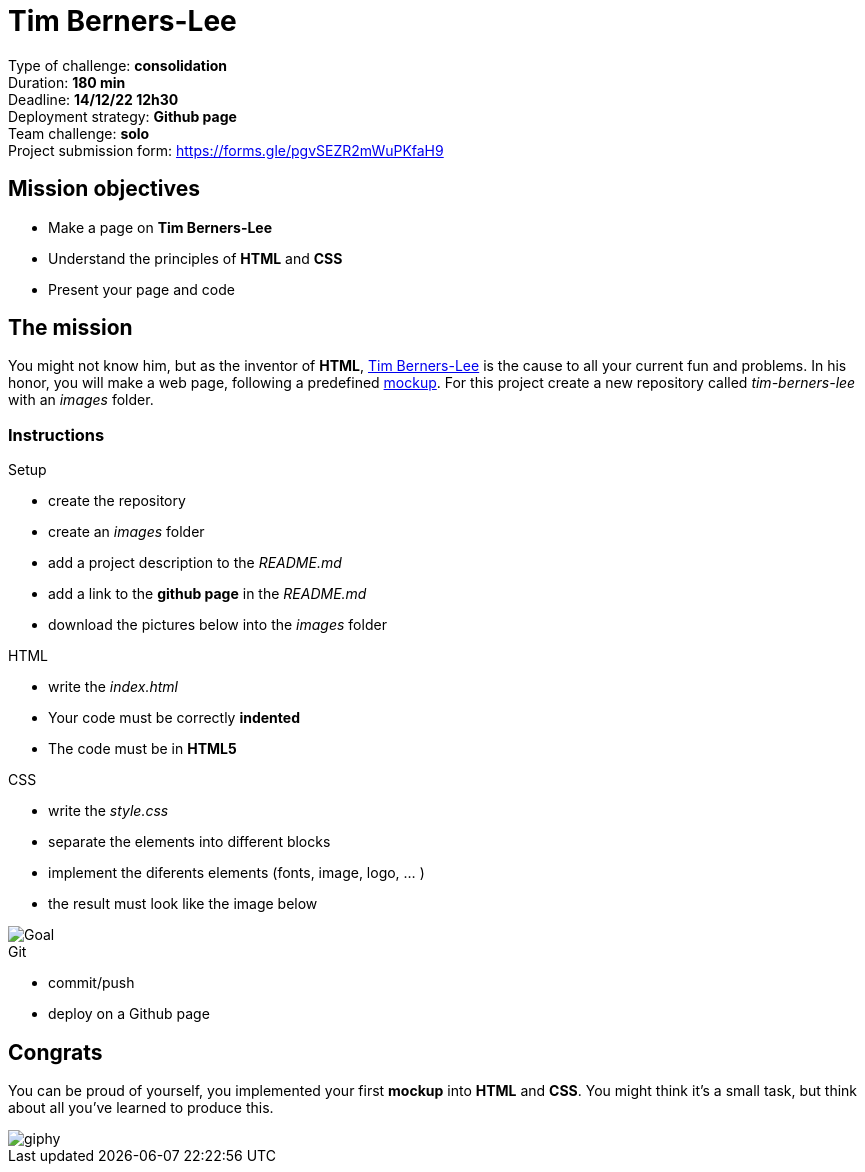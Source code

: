 = Tim Berners-Lee

// links
:timmy: https://fr.wikipedia.org/wiki/Tim_Berners-Lee
:mockup: https://en.wikipedia.org/wiki/Mockup
:font_awesome: https://www.bootstrapcdn.com/fontawesome/
:cdn: https://en.wikipedia.org/wiki/Content_delivery_network
:font_awesome_cdn: https://www.bootstrapcdn.com/fontawesome/
:webP: https://developers.google.com/speed/webp

Type of challenge: *consolidation* +
Duration: *180 min* +
Deadline: *14/12/22 12h30* +
Deployment strategy: *Github page* +
Team challenge: *solo* +
Project submission form:  https://forms.gle/pgvSEZR2mWuPKfaH9


== Mission objectives

* Make a page on *Tim Berners-Lee*
* Understand the principles of *HTML* and *CSS*
* Present your page and code


== The mission

You might not know him, but as the inventor of *HTML*, {timmy}[Tim Berners-Lee]
is the cause to all your current fun and problems. In his honor, you will make a
web page, following a predefined {mockup}[mockup]. For this project create a new
repository called _tim-berners-lee_ with an _images_ folder.

=== Instructions

.Setup
* create the repository
* create an _images_ folder
* add a project description to the _README.md_
* add a link to the *github page* in the _README.md_
* download the pictures below into the _images_ folder

.HTML
* write the _index.html_
* Your code must be correctly *indented*
* The code must be in *HTML5*

.CSS
* write the _style.css_
* separate the elements into different blocks
* implement the diferents elements (fonts, image, logo, ... )
* the result must look like the image below

image::./images/timBernersLeeMockup.png[Goal]

.Git
* commit/push
* deploy on a Github page


== Congrats

You can be proud of yourself, you implemented your first *mockup* into *HTML*
and *CSS*. You might think it's a small task, but think about all you've learned
to produce this.

image::https://media.giphy.com/media/d20PG6M6SAFqtmce9r/giphy.gif[]
